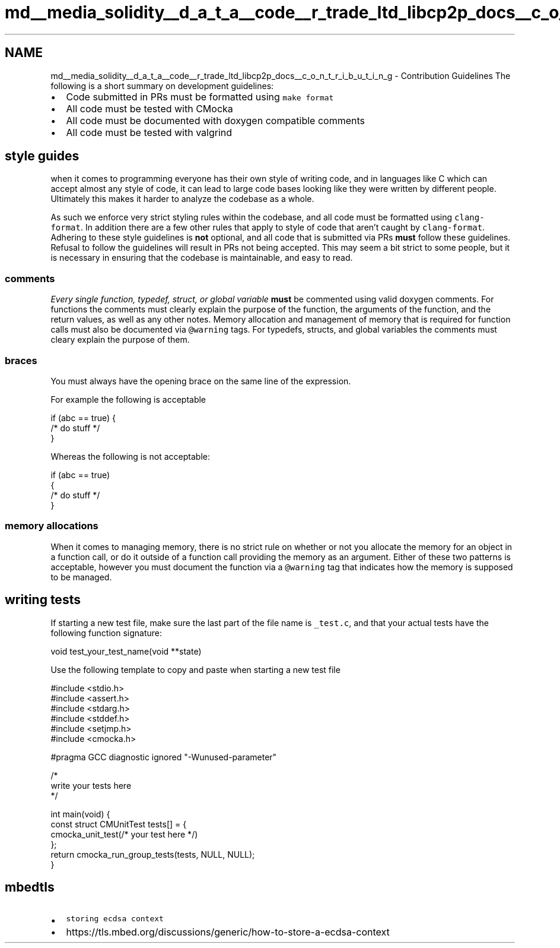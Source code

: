 .TH "md__media_solidity__d_a_t_a__code__r_trade_ltd_libcp2p_docs__c_o_n_t_r_i_b_u_t_i_n_g" 3 "Thu Aug 6 2020" "libcp2p" \" -*- nroff -*-
.ad l
.nh
.SH NAME
md__media_solidity__d_a_t_a__code__r_trade_ltd_libcp2p_docs__c_o_n_t_r_i_b_u_t_i_n_g \- Contribution Guidelines 
The following is a short summary on development guidelines:
.PP
.IP "\(bu" 2
Code submitted in PRs must be formatted using \fCmake format\fP
.IP "\(bu" 2
All code must be tested with CMocka
.IP "\(bu" 2
All code must be documented with doxygen compatible comments
.IP "\(bu" 2
All code must be tested with valgrind
.PP
.SH "style guides"
.PP
when it comes to programming everyone has their own style of writing code, and in languages like C which can accept almost any style of code, it can lead to large code bases looking like they were written by different people\&. Ultimately this makes it harder to analyze the codebase as a whole\&.
.PP
As such we enforce very strict styling rules within the codebase, and all code must be formatted using \fCclang-format\fP\&. In addition there are a few other rules that apply to style of code that aren't caught by \fCclang-format\fP\&. Adhering to these style guidelines is \fBnot\fP optional, and all code that is submitted via PRs \fBmust\fP follow these guidelines\&. Refusal to follow the guidelines will result in PRs not being accepted\&. This may seem a bit strict to some people, but it is necessary in ensuring that the codebase is maintainable, and easy to read\&.
.SS "comments"
\fIEvery single function, typedef, struct, or global variable\fP \fBmust\fP be commented using valid doxygen comments\&. For functions the comments must clearly explain the purpose of the function, the arguments of the function, and the return values, as well as any other notes\&. Memory allocation and management of memory that is required for function calls must also be documented via \fC@warning\fP tags\&. For typedefs, structs, and global variables the comments must cleary explain the purpose of them\&.
.SS "braces"
You must always have the opening brace on the same line of the expression\&.
.PP
For example the following is acceptable
.PP
.PP
.nf
if (abc == true) {
    /* do stuff */
}
.fi
.PP
.PP
Whereas the following is not acceptable:
.PP
.PP
.nf
if (abc == true)
{
  /* do stuff */
}
.fi
.PP
.SS "memory allocations"
When it comes to managing memory, there is no strict rule on whether or not you allocate the memory for an object in a function call, or do it outside of a function call providing the memory as an argument\&. Either of these two patterns is acceptable, however you must document the function via a \fC@warning\fP tag that indicates how the memory is supposed to be managed\&.
.SH "writing tests"
.PP
If starting a new test file, make sure the last part of the file name is \fC_test\&.c\fP, and that your actual tests have the following function signature: 
.PP
.nf
void test_your_test_name(void **state)

.fi
.PP
.PP
Use the following template to copy and paste when starting a new test file
.PP
.PP
.nf
#include <stdio\&.h>
#include <assert\&.h>
#include <stdarg\&.h>
#include <stddef\&.h>
#include <setjmp\&.h>
#include <cmocka\&.h>

#pragma GCC diagnostic ignored "-Wunused-parameter"

/*
  write your tests here
*/

int main(void) {
    const struct CMUnitTest tests[] = {
        cmocka_unit_test(/* your test here */)
    };
    return cmocka_run_group_tests(tests, NULL, NULL);
}
.fi
.PP
.SH "mbedtls"
.PP
.IP "\(bu" 2
\fCstoring ecdsa context\fP
.IP "\(bu" 2
https://tls.mbed.org/discussions/generic/how-to-store-a-ecdsa-context 
.PP

